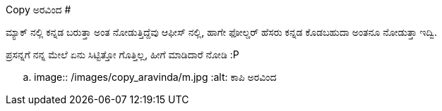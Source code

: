 Copy ಅರವಿಂದ
###########

:slug: copy-aravinda
:author: Aravinda VK
:date: 2011-04-28
:tags: ಸುಮ್ಮನೆ,ಅಪಾರ್ಥ,kannadablog
:summary: ಮ್ಯಾಕ್ ನಲ್ಲಿ ಕನ್ನಡ ಬರುತ್ತಾ ಅಂತ ನೋಡುತ್ತಿದ್ದೆವು ಆಫೀಸ್ ನಲ್ಲಿ, ಹಾಗೇ ಫೋಲ್ಡರ್ ಹೆಸರು ಕನ್ನಡ ಕೊಡಬಹುದಾ ಅಂತನೂ ನೋಡುತ್ತಾ ಇದ್ವಿ.

ಮ್ಯಾಕ್ ನಲ್ಲಿ ಕನ್ನಡ ಬರುತ್ತಾ ಅಂತ ನೋಡುತ್ತಿದ್ದೆವು ಆಫೀಸ್ ನಲ್ಲಿ, ಹಾಗೇ ಫೋಲ್ಡರ್ ಹೆಸರು ಕನ್ನಡ ಕೊಡಬಹುದಾ ಅಂತನೂ ನೋಡುತ್ತಾ ಇದ್ವಿ.

ಪ್ರಸನ್ನಗೆ ನನ್ನ ಮೇಲೆ ಏನು ಸಿಟ್ಟಿತ್ತೋ ಗೊತ್ತಿಲ್ಲ, ಹೀಗೆ ಮಾಡಿದಾರೆ ನೋಡಿ :P


.. image:: /images/copy_aravinda/m.jpg
   :alt: ಕಾಪಿ ಅರವಿಂದ

